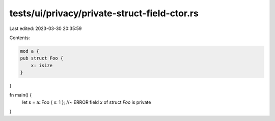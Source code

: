 tests/ui/privacy/private-struct-field-ctor.rs
=============================================

Last edited: 2023-03-30 20:35:59

Contents:

.. code-block:: rs

    mod a {
    pub struct Foo {
        x: isize
    }
}

fn main() {
    let s = a::Foo { x: 1 };    //~ ERROR field `x` of struct `Foo` is private
}



